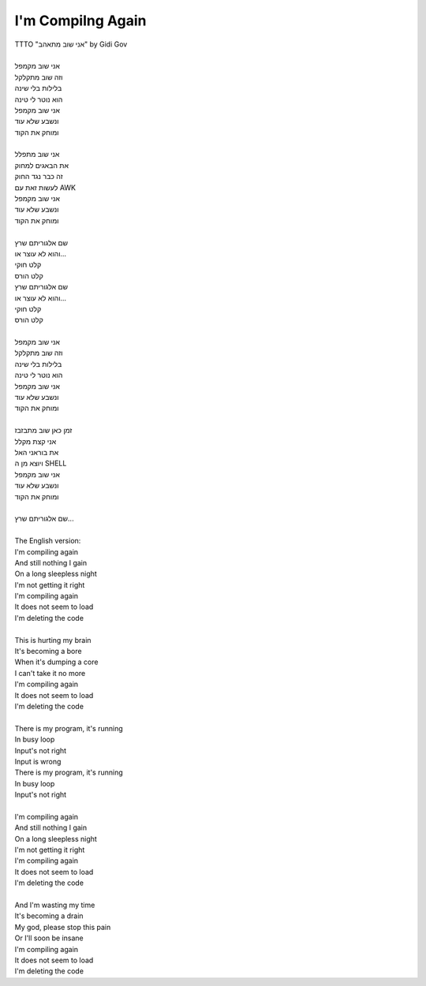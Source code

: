 I'm Compilng Again
------------------

| TTTO "אני שוב מתאהב" by Gidi Gov
| 
| אני שוב מקמפל
| וזה שוב מתקלקל
| בלילות בלי שינה
| הוא נוטר לי טינה
| אני שוב מקמפל
| ונשבע שלא עוד
| ומוחק את הקוד
| 
| אני שוב מתפלל
| את הבאגים למחוק
| זה כבר נגד החוק
| לעשות זאת עם AWK
| אני שוב מקמפל
| ונשבע שלא עוד
| ומוחק את הקוד
| 
| שם אלגוריתם שרץ
| והוא לא עוצר או...
| קלט חוקי
| קלט הורס
| שם אלגוריתם שרץ
| והוא לא עוצר או...
| קלט חוקי
| קלט הורס
| 
| אני שוב מקמפל
| וזה שוב מתקלקל
| בלילות בלי שינה
| הוא נוטר לי טינה
| אני שוב מקמפל
| ונשבע שלא עוד
| ומוחק את הקוד
| 
| זמן כאן שוב מתבזבז
| אני קצת מקלל
| את בוראני האל
| ויוצא מן ה SHELL
| אני שוב מקמפל
| ונשבע שלא עוד
| ומוחק את הקוד
| 
| שם אלגוריתם שרץ...
| 
| The English version:
| I'm compiling again
| And still nothing I gain
| On a long sleepless night
| I'm not getting it right
| I'm compiling again
| It does not seem to load
| I'm deleting the code
| 
| This is hurting my brain
| It's becoming a bore
| When it's dumping a core
| I can't take it no more
| I'm compiling again
| It does not seem to load
| I'm deleting the code
| 
| There is my program, it's running
| In busy loop
| Input's not right
| Input is wrong
| There is my program, it's running
| In busy loop
| Input's not right
| 
| I'm compiling again
| And still nothing I gain
| On a long sleepless night
| I'm not getting it right
| I'm compiling again
| It does not seem to load
| I'm deleting the code
| 
| And I'm wasting my time
| It's becoming a drain
| My god, please stop this pain
| Or I'll soon be insane
| I'm compiling again
| It does not seem to load
| I'm deleting the code

